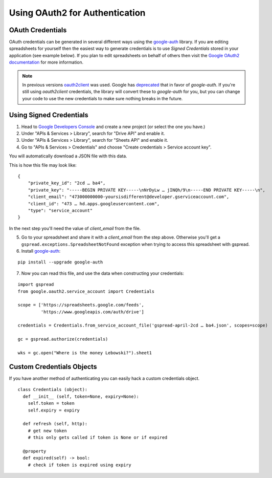 Using OAuth2 for Authentication
===============================

OAuth Credentials
-----------------

OAuth credentials can be generated in several different ways using the
`google-auth <https://github.com/googleapis/google-auth-library-python>`_ library. If you are
editing spreadsheets for yourself then the easiest way to generate credentials is to use
*Signed Credentials* stored in your application (see example below). If you plan to edit
spreadsheets on behalf of others then visit the
`Google OAuth2 documentation <https://developers.google.com/accounts/docs/OAuth2>`_ for more
information.

.. NOTE::
   In previous versions `oauth2client <https://github.com/google/oauth2client>`_ was used. Google has
   `deprecated <https://google-auth.readthedocs.io/en/latest/oauth2client-deprecation.html>`_
   that in favor of `google-auth`. If you're still using `oauth2client` credentials, the library will convert
   these to `google-auth` for you, but you can change your code to use the new credentials to make sure nothing
   breaks in the future.

Using Signed Credentials
------------------------
::

1. Head to `Google Developers Console <https://console.developers.google.com/project>`_ and create a new project (or select the one you have.)

2. Under "APIs & Services > Library", search for "Drive API" and enable it.
    
3. Under "APIs & Services > Library", search for "Sheets API" and enable it.

4. Go to "APIs & Services > Credentials" and choose "Create credentials > Service account key".

You will automatically download a JSON file with this data.

.. image:: https://cloud.githubusercontent.com/assets/264674/7033081/3810ddae-dd80-11e4-8945-34b4ba12f9fa.png
    :alt: Download Credentials JSON from Developers Console

This is how this file may look like:

::

    {
        "private_key_id": "2cd … ba4",
        "private_key": "-----BEGIN PRIVATE KEY-----\nNrDyLw … jINQh/9\n-----END PRIVATE KEY-----\n",
        "client_email": "473000000000-yoursisdifferent@developer.gserviceaccount.com",
        "client_id": "473 … hd.apps.googleusercontent.com",
        "type": "service_account"
    }

In the next step you'll need the value of *client_email* from the file.

5. Go to your spreadsheet and share it with a *client_email* from the step above. Otherwise you'll get a ``gspread.exceptions.SpreadsheetNotFound`` exception when trying to access this spreadsheet with gspread.

6. Install `google-auth <https://github.com/googleapis/google-auth-library-python>`_:

::

    pip install --upgrade google-auth


7. Now you can read this file, and use the data when constructing your credentials:

::

    import gspread
    from google.oauth2.service_account import Credentials

    scope = ['https://spreadsheets.google.com/feeds',
             'https://www.googleapis.com/auth/drive']

    credentials = Credentials.from_service_account_file('gspread-april-2cd … ba4.json', scopes=scope)

    gc = gspread.authorize(credentials)

    wks = gc.open("Where is the money Lebowski?").sheet1


Custom Credentials Objects
--------------------------

If you have another method of authenticating you can easily hack a custom credentials object.

::

    class Credentials (object):
      def __init__ (self, token=None, expiry=None):
        self.token = token
        self.expiry = expiry

      def refresh (self, http):
        # get new token
        # this only gets called if token is None or if expired

      @property
      def expired(self) -> bool:
        # check if token is expired using expiry
